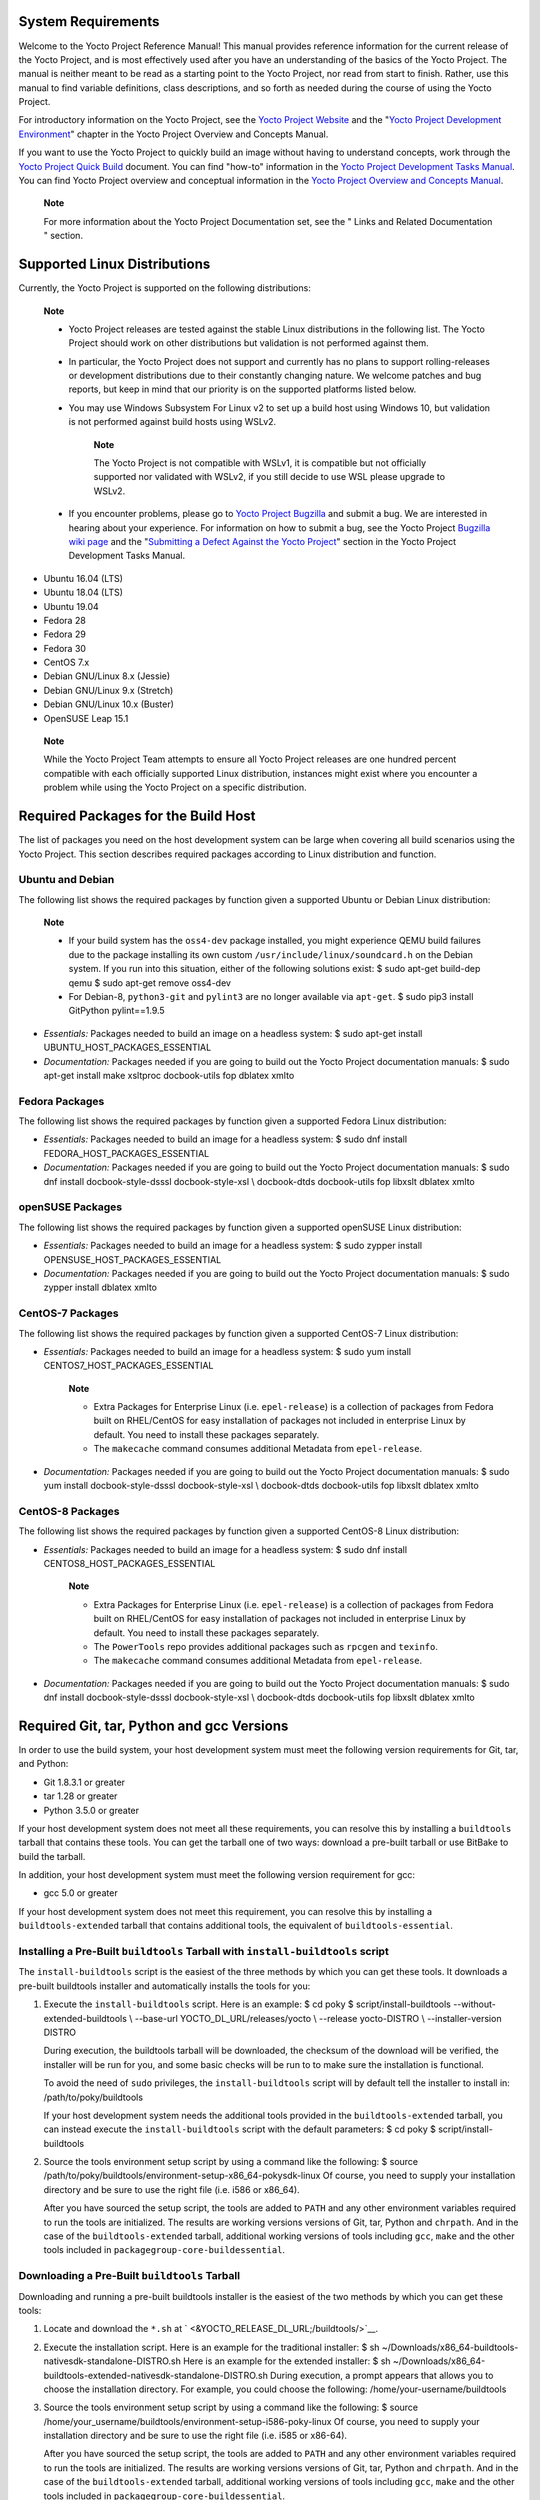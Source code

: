 .. _ref-manual-system-requirements:

System Requirements
===================

Welcome to the Yocto Project Reference Manual! This manual provides
reference information for the current release of the Yocto Project, and
is most effectively used after you have an understanding of the basics
of the Yocto Project. The manual is neither meant to be read as a
starting point to the Yocto Project, nor read from start to finish.
Rather, use this manual to find variable definitions, class
descriptions, and so forth as needed during the course of using the
Yocto Project.

For introductory information on the Yocto Project, see the `Yocto
Project Website <&YOCTO_HOME_URL;>`__ and the "`Yocto Project
Development
Environment <&YOCTO_DOCS_OM_URL;#overview-development-environment>`__"
chapter in the Yocto Project Overview and Concepts Manual.

If you want to use the Yocto Project to quickly build an image without
having to understand concepts, work through the `Yocto Project Quick
Build <&YOCTO_DOCS_BRIEF_URL;>`__ document. You can find "how-to"
information in the `Yocto Project Development Tasks
Manual <&YOCTO_DOCS_DEV_URL;>`__. You can find Yocto Project overview
and conceptual information in the `Yocto Project Overview and Concepts
Manual <&YOCTO_DOCS_OM_URL;>`__.

   **Note**

   For more information about the Yocto Project Documentation set, see
   the "
   Links and Related Documentation
   " section.

.. _detailed-supported-distros:

Supported Linux Distributions
=============================

Currently, the Yocto Project is supported on the following
distributions:

   **Note**

   -  Yocto Project releases are tested against the stable Linux
      distributions in the following list. The Yocto Project should work
      on other distributions but validation is not performed against
      them.

   -  In particular, the Yocto Project does not support and currently
      has no plans to support rolling-releases or development
      distributions due to their constantly changing nature. We welcome
      patches and bug reports, but keep in mind that our priority is on
      the supported platforms listed below.

   -  You may use Windows Subsystem For Linux v2 to set up a build host
      using Windows 10, but validation is not performed against build
      hosts using WSLv2.

         **Note**

         The Yocto Project is not compatible with WSLv1, it is
         compatible but not officially supported nor validated with
         WSLv2, if you still decide to use WSL please upgrade to WSLv2.

   -  If you encounter problems, please go to `Yocto Project
      Bugzilla <&YOCTO_BUGZILLA_URL;>`__ and submit a bug. We are
      interested in hearing about your experience. For information on
      how to submit a bug, see the Yocto Project `Bugzilla wiki
      page <&YOCTO_WIKI_URL;/wiki/Bugzilla_Configuration_and_Bug_Tracking>`__
      and the "`Submitting a Defect Against the Yocto
      Project <&YOCTO_DOCS_DEV_URL;#submitting-a-defect-against-the-yocto-project>`__"
      section in the Yocto Project Development Tasks Manual.

-  Ubuntu 16.04 (LTS)

-  Ubuntu 18.04 (LTS)

-  Ubuntu 19.04

-  Fedora 28

-  Fedora 29

-  Fedora 30

-  CentOS 7.x

-  Debian GNU/Linux 8.x (Jessie)

-  Debian GNU/Linux 9.x (Stretch)

-  Debian GNU/Linux 10.x (Buster)

-  OpenSUSE Leap 15.1

..

   **Note**

   While the Yocto Project Team attempts to ensure all Yocto Project
   releases are one hundred percent compatible with each officially
   supported Linux distribution, instances might exist where you
   encounter a problem while using the Yocto Project on a specific
   distribution.

Required Packages for the Build Host
====================================

The list of packages you need on the host development system can be
large when covering all build scenarios using the Yocto Project. This
section describes required packages according to Linux distribution and
function.

.. _ubuntu-packages:

Ubuntu and Debian
-----------------

The following list shows the required packages by function given a
supported Ubuntu or Debian Linux distribution:

   **Note**

   -  If your build system has the ``oss4-dev`` package installed, you
      might experience QEMU build failures due to the package installing
      its own custom ``/usr/include/linux/soundcard.h`` on the Debian
      system. If you run into this situation, either of the following
      solutions exist: $ sudo apt-get build-dep qemu $ sudo apt-get
      remove oss4-dev

   -  For Debian-8, ``python3-git`` and ``pylint3`` are no longer
      available via ``apt-get``. $ sudo pip3 install GitPython
      pylint==1.9.5

-  *Essentials:* Packages needed to build an image on a headless system:
   $ sudo apt-get install UBUNTU_HOST_PACKAGES_ESSENTIAL

-  *Documentation:* Packages needed if you are going to build out the
   Yocto Project documentation manuals: $ sudo apt-get install make
   xsltproc docbook-utils fop dblatex xmlto

Fedora Packages
---------------

The following list shows the required packages by function given a
supported Fedora Linux distribution:

-  *Essentials:* Packages needed to build an image for a headless
   system: $ sudo dnf install FEDORA_HOST_PACKAGES_ESSENTIAL

-  *Documentation:* Packages needed if you are going to build out the
   Yocto Project documentation manuals: $ sudo dnf install
   docbook-style-dsssl docbook-style-xsl \\ docbook-dtds docbook-utils
   fop libxslt dblatex xmlto

openSUSE Packages
-----------------

The following list shows the required packages by function given a
supported openSUSE Linux distribution:

-  *Essentials:* Packages needed to build an image for a headless
   system: $ sudo zypper install OPENSUSE_HOST_PACKAGES_ESSENTIAL

-  *Documentation:* Packages needed if you are going to build out the
   Yocto Project documentation manuals: $ sudo zypper install dblatex
   xmlto

CentOS-7 Packages
-----------------

The following list shows the required packages by function given a
supported CentOS-7 Linux distribution:

-  *Essentials:* Packages needed to build an image for a headless
   system: $ sudo yum install CENTOS7_HOST_PACKAGES_ESSENTIAL

      **Note**

      -  Extra Packages for Enterprise Linux (i.e. ``epel-release``) is
         a collection of packages from Fedora built on RHEL/CentOS for
         easy installation of packages not included in enterprise Linux
         by default. You need to install these packages separately.

      -  The ``makecache`` command consumes additional Metadata from
         ``epel-release``.

-  *Documentation:* Packages needed if you are going to build out the
   Yocto Project documentation manuals: $ sudo yum install
   docbook-style-dsssl docbook-style-xsl \\ docbook-dtds docbook-utils
   fop libxslt dblatex xmlto

CentOS-8 Packages
-----------------

The following list shows the required packages by function given a
supported CentOS-8 Linux distribution:

-  *Essentials:* Packages needed to build an image for a headless
   system: $ sudo dnf install CENTOS8_HOST_PACKAGES_ESSENTIAL

      **Note**

      -  Extra Packages for Enterprise Linux (i.e. ``epel-release``) is
         a collection of packages from Fedora built on RHEL/CentOS for
         easy installation of packages not included in enterprise Linux
         by default. You need to install these packages separately.

      -  The ``PowerTools`` repo provides additional packages such as
         ``rpcgen`` and ``texinfo``.

      -  The ``makecache`` command consumes additional Metadata from
         ``epel-release``.

-  *Documentation:* Packages needed if you are going to build out the
   Yocto Project documentation manuals: $ sudo dnf install
   docbook-style-dsssl docbook-style-xsl \\ docbook-dtds docbook-utils
   fop libxslt dblatex xmlto

Required Git, tar, Python and gcc Versions
==========================================

In order to use the build system, your host development system must meet
the following version requirements for Git, tar, and Python:

-  Git 1.8.3.1 or greater

-  tar 1.28 or greater

-  Python 3.5.0 or greater

If your host development system does not meet all these requirements,
you can resolve this by installing a ``buildtools`` tarball that
contains these tools. You can get the tarball one of two ways: download
a pre-built tarball or use BitBake to build the tarball.

In addition, your host development system must meet the following
version requirement for gcc:

-  gcc 5.0 or greater

If your host development system does not meet this requirement, you can
resolve this by installing a ``buildtools-extended`` tarball that
contains additional tools, the equivalent of ``buildtools-essential``.

Installing a Pre-Built ``buildtools`` Tarball with ``install-buildtools`` script
--------------------------------------------------------------------------------

The ``install-buildtools`` script is the easiest of the three methods by
which you can get these tools. It downloads a pre-built buildtools
installer and automatically installs the tools for you:

1. Execute the ``install-buildtools`` script. Here is an example: $ cd
   poky $ script/install-buildtools --without-extended-buildtools \\
   --base-url YOCTO_DL_URL/releases/yocto \\ --release yocto-DISTRO \\
   --installer-version DISTRO

   During execution, the buildtools tarball will be downloaded, the
   checksum of the download will be verified, the installer will be run
   for you, and some basic checks will be run to to make sure the
   installation is functional.

   To avoid the need of ``sudo`` privileges, the ``install-buildtools``
   script will by default tell the installer to install in:
   /path/to/poky/buildtools

   If your host development system needs the additional tools provided
   in the ``buildtools-extended`` tarball, you can instead execute the
   ``install-buildtools`` script with the default parameters: $ cd poky
   $ script/install-buildtools

2. Source the tools environment setup script by using a command like the
   following: $ source
   /path/to/poky/buildtools/environment-setup-x86_64-pokysdk-linux Of
   course, you need to supply your installation directory and be sure to
   use the right file (i.e. i586 or x86_64).

   After you have sourced the setup script, the tools are added to
   ``PATH`` and any other environment variables required to run the
   tools are initialized. The results are working versions versions of
   Git, tar, Python and ``chrpath``. And in the case of the
   ``buildtools-extended`` tarball, additional working versions of tools
   including ``gcc``, ``make`` and the other tools included in
   ``packagegroup-core-buildessential``.

Downloading a Pre-Built ``buildtools`` Tarball
----------------------------------------------

Downloading and running a pre-built buildtools installer is the easiest
of the two methods by which you can get these tools:

1. Locate and download the ``*.sh`` at
   ` <&YOCTO_RELEASE_DL_URL;/buildtools/>`__.

2. Execute the installation script. Here is an example for the
   traditional installer: $ sh
   ~/Downloads/x86_64-buildtools-nativesdk-standalone-DISTRO.sh Here is
   an example for the extended installer: $ sh
   ~/Downloads/x86_64-buildtools-extended-nativesdk-standalone-DISTRO.sh
   During execution, a prompt appears that allows you to choose the
   installation directory. For example, you could choose the following:
   /home/your-username/buildtools

3. Source the tools environment setup script by using a command like the
   following: $ source
   /home/your_username/buildtools/environment-setup-i586-poky-linux Of
   course, you need to supply your installation directory and be sure to
   use the right file (i.e. i585 or x86-64).

   After you have sourced the setup script, the tools are added to
   ``PATH`` and any other environment variables required to run the
   tools are initialized. The results are working versions versions of
   Git, tar, Python and ``chrpath``. And in the case of the
   ``buildtools-extended`` tarball, additional working versions of tools
   including ``gcc``, ``make`` and the other tools included in
   ``packagegroup-core-buildessential``.

Building Your Own ``buildtools`` Tarball
----------------------------------------

Building and running your own buildtools installer applies only when you
have a build host that can already run BitBake. In this case, you use
that machine to build the ``.sh`` file and then take steps to transfer
and run it on a machine that does not meet the minimal Git, tar, and
Python (or gcc) requirements.

Here are the steps to take to build and run your own buildtools
installer:

1. On the machine that is able to run BitBake, be sure you have set up
   your build environment with the setup script
   (````` <#structure-core-script>`__).

2. Run the BitBake command to build the tarball: $ bitbake
   buildtools-tarball or run the BitBake command to build the extended
   tarball: $ bitbake buildtools-extended-tarball

      **Note**

      The
      SDKMACHINE
      variable in your
      local.conf
      file determines whether you build tools for a 32-bit or 64-bit
      system.

   Once the build completes, you can find the ``.sh`` file that installs
   the tools in the ``tmp/deploy/sdk`` subdirectory of the `Build
   Directory <#build-directory>`__. The installer file has the string
   "buildtools" (or "buildtools-extended") in the name.

3. Transfer the ``.sh`` file from the build host to the machine that
   does not meet the Git, tar, or Python (or gcc) requirements.

4. On the machine that does not meet the requirements, run the ``.sh``
   file to install the tools. Here is an example for the traditional
   installer: $ sh
   ~/Downloads/x86_64-buildtools-nativesdk-standalone-DISTRO.sh Here is
   an example for the extended installer: $ sh
   ~/Downloads/x86_64-buildtools-extended-nativesdk-standalone-DISTRO.sh
   During execution, a prompt appears that allows you to choose the
   installation directory. For example, you could choose the following:
   /home/your_username/buildtools

5. Source the tools environment setup script by using a command like the
   following: $ source
   /home/your_username/buildtools/environment-setup-x86_64-poky-linux Of
   course, you need to supply your installation directory and be sure to
   use the right file (i.e. i586 or x86_64).

   After you have sourced the setup script, the tools are added to
   ``PATH`` and any other environment variables required to run the
   tools are initialized. The results are working versions versions of
   Git, tar, Python and ``chrpath``. And in the case of the
   ``buildtools-extended`` tarball, additional working versions of tools
   including ``gcc``, ``make`` and the other tools included in
   ``packagegroup-core-buildessential``.
